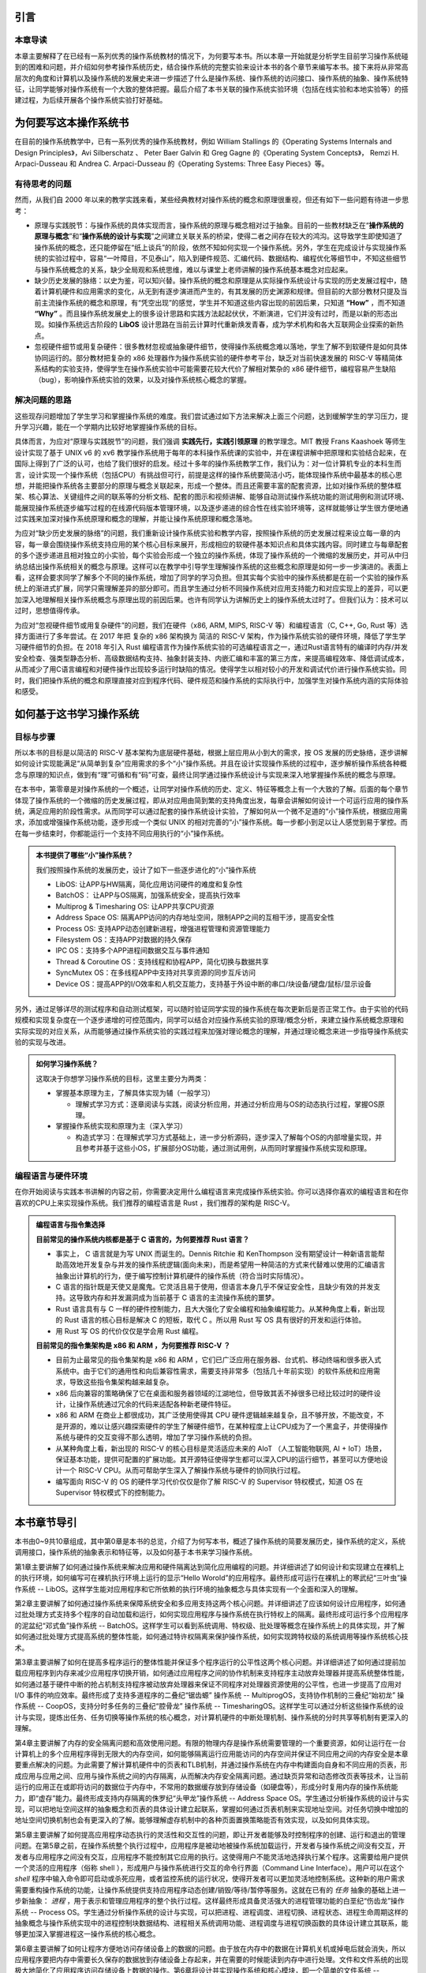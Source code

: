 引言
=====================

本章导读
--------------------------

本章主要解释了在已经有一系列优秀的操作系统教材的情况下，为何要写本书。所以本章一开始就是分析学生目前学习操作系统碰到的困难和问题，并介绍如何参考操作系统历史，结合操作系统的完整实验来设计本书的各个章节来编写本书。接下来将从非常高层次的角度和计算机以及操作系统的发展史来进一步描述了什么是操作系统、操作系统的访问接口、操作系统的抽象、操作系统特征，让同学能够对操作系统有一个大致的整体把握。最后介绍了本书关联的操作系统实验环境（包括在线实验和本地实验等）的搭建过程，为后续开展各个操作系统实验打好基础。


为何要写这本操作系统书
==================================================

在目前的操作系统教学中，已有一系列优秀的操作系统教材，例如 William Stallings 的《Operating Systems Internals and Design Principles》，Avi Silberschatz 、 Peter Baer Galvin 和 Greg Gagne 的《Operating System Concepts》，
Remzi H. Arpaci-Dusseau 和 Andrea C. Arpaci-Dusseau 的《Operating Systems: Three Easy Pieces》等。

有待思考的问题
--------------------------

然而，从我们自 2000 年以来的教学实践来看，某些经典教材对操作系统的概念和原理很重视，但还有如下一些问题有待进一步思考：

- 原理与实践脱节：与操作系统的具体实现而言，操作系统的原理与概念相对过于抽象。目前的一些教材缺乏在“**操作系统的原理与概念**”和“**操作系统的设计与实现**”之间建立关联关系的桥梁，使得二者之间存在较大的鸿沟。这导致学生即使知道了操作系统的概念，还只能停留在“纸上谈兵”的阶段，依然不知如何实现一个操作系统。另外，学生在完成设计与实现操作系统的实验过程中，容易“一叶障目，不见泰山”，陷入到硬件规范、汇编代码、数据结构、编程优化等细节中，不知这些细节与操作系统概念的关系，缺少全局观和系统思维，难以与课堂上老师讲解的操作系统基本概念对应起来。
- 缺少历史发展的脉络：以史为鉴，可以知兴替。操作系统的概念和原理是从实际操作系统设计与实现的历史发展过程中，随着计算机硬件和应用需求的变化，从无到有逐步演进而产生的，有其发展的历史渊源和规律。但目前的大部分教材只提及当前主流操作系统的概念和原理，有“凭空出现”的感觉，学生并不知道这些内容出现的前因后果，只知道 **“How”** ，而不知道 **“Why”** 。而且操作系统发展史上的很多设计思路和实践方法起起伏伏，不断演进，它们并没有过时，而是以新的形态出现。如操作系统远古阶段的 **LibOS** 设计思路在当前云计算时代重新焕发青春，成为学术机构和各大互联网企业探索的新热点。
- 忽视硬件细节或用复杂硬件：很多教材忽视或抽象硬件细节，使得操作系统概念难以落地，学生了解不到软硬件是如何具体协同运行的。部分教材把复杂的 x86 处理器作为操作系统实验的硬件参考平台，缺乏对当前快速发展的 RISC-V 等精简体系结构的实验支持，使得学生在操作系统实验中可能需要花较大代价了解相对繁杂的 x86 硬件细节，编程容易产生缺陷（bug），影响操作系统实验的效果，以及对操作系统核心概念的掌握。

解决问题的思路
--------------------

这些现存问题增加了学生学习和掌握操作系统的难度。我们尝试通过如下方法来解决上面三个问题，达到缓解学生的学习压力，提升学习兴趣，能在一个学期内比较好地掌握操作系统的目标。

具体而言，为应对“原理与实践脱节”的问题，我们强调 **实践先行，实践引领原理** 的教学理念。MIT 教授 Frans Kaashoek 等师生设计实现了基于 UNIX v6 的 xv6 教学操作系统用于每年的本科操作系统课的实验中，并在课程讲解中把原理和实验结合起来，在国际上得到了广泛的认可，也给了我们很好的启发。经过十多年的操作系统教学工作，我们认为：对一位计算机专业的本科生而言，设计实现一个操作系统（包括CPU）有挑战但可行，前提是这样的操作系统要简洁小巧，能体现操作系统中最基本的核心思想，并能把操作系统各主要部分的原理与概念关联起来，形成一个整体。而且还需要丰富的配套资源，比如对操作系统的整体框架、核心算法、关键组件之间的联系等的分析文档、配套的图示和视频讲解、能够自动测试操作系统功能的测试用例和测试环境、能展现操作系统逐步编写过程的在线源代码版本管理环境，以及逐步递进的综合性在线实验环境等，这样就能够让学生很方便地通过实践来加深对操作系统原理和概念的理解，并能让操作系统原理和概念落地。

为应对“缺少历史发展的脉络”的问题，我们重新设计操作系统实验和教学内容，按照操作系统的历史发展过程来设立每一章的内容，每一章会围绕操作系统支持应用的某个核心目标来展开，形成相应的软硬件基本知识点和具体实践内容。同时建立与每章配套的多个逐步递进且相对独立的小实验，每个实验会形成一个独立的操作系统，体现了操作系统的一个微缩的发展历史，并可从中归纳总结出操作系统相关的概念与原理。这样可以在教学中引导学生理解操作系统的这些概念和原理是如何一步一步演进的。表面上看，这样会要求同学了解多个不同的操作系统，增加了同学的学习负担。但其实每个实验中的操作系统都是在前一个实验的操作系统上的渐进式扩展，同学只需理解差异的部分即可。而且学生通过分析不同操作系统对应用支持能力和对应实现上的差异，可以更加深入地理解相关操作系统概念与原理出现的前因后果。也许有同学认为讲解历史上的操作系统太过时了。但我们认为：技术可以过时，思想值得传承。

为应对“忽视硬件细节或用复杂硬件”的问题，我们在硬件（x86, ARM, MIPS, RISC-V 等）和编程语言（C, C++, Go, Rust 等）选择方面进行了多年尝试。在 2017 年把 复杂的 x86 架构换为 简洁的 RISC-V 架构，作为操作系统实验的硬件环境，降低了学生学习硬件细节的负担。在 2018 年引入 Rust 编程语言作为操作系统实验的可选编程语言之一，通过Rust语言特有的编译时内存/并发安全检查、强类型静态分析、高级数据结构支持、抽象封装支持、内嵌汇编和丰富的第三方库，来提高编程效率、降低调试成本，从而减少了用C语言编程和对硬件操作出现较多运行时缺陷的情况。使得学生以相对较小的开发和调试代价进行操作系统实验。同时，我们把操作系统的概念和原理直接对应到程序代码、硬件规范和操作系统的实际执行中，加强学生对操作系统内涵的实际体验和感受。


如何基于这书学习操作系统
==================================================

目标与步骤
--------------------

所以本书的目标是以简洁的 RISC-V 基本架构为底层硬件基础，根据上层应用从小到大的需求，按 OS 发展的历史脉络，逐步讲解如何设计实现能满足“从简单到复杂”应用需求的多个“小”操作系统。并且在设计实现操作系统的过程中，逐步解析操作系统各种概念与原理的知识点，做到有“理”可循和有“码”可查，最终让同学通过操作系统设计与实现来深入地掌握操作系统的概念与原理。


在本书中，第零章是对操作系统的一个概述，让同学对操作系统的历史、定义、特征等概念上有一个大致的了解。后面的每个章节体现了操作系统的一个微缩的历史发展过程，即从对应用由简到繁的支持角度出发，每章会讲解如何设计一个可运行应用的操作系统，满足应用的阶段性需求。从而同学可以通过配套的操作系统设计实验，了解如何从一个微不足道的“小”操作系统，根据应用需求，添加或增强操作系统功能，逐步形成一个类似 UNIX 的相对完善的“小”操作系统。每一步都小到足以让人感觉到易于掌控。而在每一步结束时，你都能运行一个支持不同应用执行的“小”操作系统。

..
  chyyuu：有一个比较大的ascii图，画出我们做出的各种OSes。

.. admonition:: **本书提供了哪些“小”操作系统？**
   :class: note

   我们按照操作系统的发展历史，设计了如下一些逐步进化的“小”操作系统
  
   - LibOS: 让APP与HW隔离，简化应用访问硬件的难度和复杂性
   - BatchOS： 让APP与OS隔离，加强系统安全，提高执行效率
   - Multiprog & Timesharing OS: 让APP共享CPU资源
   - Address Space OS: 隔离APP访问的内存地址空间，限制APP之间的互相干涉，提高安全性
   - Process OS: 支持APP动态创建新进程，增强进程管理和资源管理能力
   - Filesystem OS：支持APP对数据的持久保存
   - IPC OS：支持多个APP进程间数据交互与事件通知 
   - Thread & Coroutine OS：支持线程和协程APP，简化切换与数据共享  
   - SyncMutex OS：在多线程APP中支持对共享资源的同步互斥访问
   - Device OS：提高APP的I/O效率和人机交互能力，支持基于外设中断的串口/块设备/键盘/鼠标/显示设备

另外，通过足够详尽的测试程序和自动测试框架，可以随时验证同学实现的操作系统在每次更新后是否正常工作。由于实验的代码规模和实现复杂度在一个逐步递增的可控范围内，同学可以结合对应操作系统实验的原理/概念分析，来建立操作系统概念原理和实际实现的对应关系，从而能够通过操作系统实验的实践过程来加强对理论概念的理解，并通过理论概念来进一步指导操作系统实验的实现与改进。

.. admonition:: **如何学习操作系统？**
   :class: note

   这取决于你想学习操作系统的目标，这里主要分为两类：

   - 掌握基本原理为主，了解具体实现为辅（一般学习）

     - 理解式学习方式：逐章阅读与实践，阅读分析应用，并通过分析应用与OS的动态执行过程，掌握OS原理。

   - 掌握操作系统实现和原理为主（深入学习）

     - 构造式学习：在理解式学习方式基础上，进一步分析源码，逐步深入了解每个OS的内部增量实现，并且参考并基于这些小OS，扩展部分OS功能，通过测试用例，从而同时掌握操作系统实现和原理。

编程语言与硬件环境
--------------------

在你开始阅读与实践本书讲解的内容之前，你需要决定用什么编程语言来完成操作系统实验。你可以选择你喜欢的编程语言和在你喜欢的CPU上来实现操作系统。我们推荐的编程语言是 Rust ，我们推荐的架构是 RISC-V。



.. admonition:: **编程语言与指令集选择**
   :class: note

   **目前常见的操作系统内核都是基于 C 语言的，为何要推荐 Rust 语言？**
   
   - 事实上， C 语言就是为写 UNIX 而诞生的。Dennis Ritchie 和 KenThompson 没有期望设计一种新语言能帮助高效地开发复杂与并发的操作系统逻辑(面向未来)，而是希望用一种简洁的方式来代替难以使用的汇编语言抽象出计算机的行为，便于编写控制计算机硬件的操作系统（符合当时实际情况）。
   - C 语言的指针既是天使又是魔鬼。它灵活且易于使用，但语言本身几乎不保证安全性，且缺少有效的并发支持。这导致内存和并发漏洞成为当前基于 C 语言的主流操作系统的噩梦。
   - Rust 语言具有与 C 一样的硬件控制能力，且大大强化了安全编程和抽象编程能力。从某种角度上看，新出现的 Rust 语言的核心目标是解决 C 的短板，取代 C 。所以用 Rust 写 OS 具有很好的开发和运行体验。
   - 用 Rust 写 OS 的代价仅仅是学会用 Rust 编程。

   **目前常见的指令集架构是 x86 和 ARM ，为何要推荐 RISC-V ？**
   
   - 目前为止最常见的指令集架构是 x86 和 ARM ，它们已广泛应用在服务器、台式机、移动终端和很多嵌入式系统中。由于它们的通用性和向后兼容性需求，需要支持非常多（包括几十年前实现）的软件系统和应用需求，导致这些指令集架构越来越复杂。
   - x86 后向兼容的策略确保了它在桌面和服务器领域的江湖地位，但导致其丢不掉很多已经比较过时的硬件设计，让操作系统通过冗余的代码来适配各种新老硬件特征。
   - x86 和 ARM 在商业上都很成功，其广泛使用使得其 CPU 硬件逻辑越来越复杂，且不够开放，不能改变，不是开源的，难以让感兴趣探索硬件的学生了解硬件细节，在某种程度上让CPU成为了一个黑盒子，并使得操作系统与硬件的交互变得不那么透明，增加了学习操作系统的负担。
   - 从某种角度上看，新出现的 RISC-V 的核心目标是灵活适应未来的 AIoT （人工智能物联网, AI + IoT）场景，保证基本功能，提供可配置的扩展功能。其开源特征使得学生都可以深入CPU的运行细节，甚至可以方便地设计一个 RISC-V CPU。从而可帮助学生深入了解操作系统与硬件的协同执行过程。
   - 编写面向 RISC-V 的 OS 的硬件学习代价仅仅是你了解 RISC-V 的 Supervisor 特权模式，知道 OS 在 Supervisor 特权模式下的控制能力。

本书章节导引
==================================================

本书由0~9共10章组成，其中第0章是本书的总览，介绍了为何写本书，概述了操作系统的简要发展历史，操作系统的定义，系统调用接口，操作系统的抽象表示和特征等，以及如何基于本书来学习操作系统。

第1章主要讲解了如何通过操作系统来解决应用和硬件隔离达到简化应用编程的问题。并详细讲述了如何设计和实现建立在裸机上的执行环境，如何编写可在裸机执行环境上运行的显示“Hello Worold”的应用程序。最终形成可运行在裸机上的寒武纪“三叶虫”操作系统 -- LibOS。这样学生能对应用程序和它所依赖的执行环境的抽象概念与具体实现有一个全面和深入的理解。

第2章主要讲解了如何通过操作系统来保障系统安全和多应用支持这两个核心问题。并详细讲述了应该如何设计应用程序，如何通过批处理方式支持多个程序的自动加载和运行，如何实现应用程序与操作系统在执行特权上的隔离。最终形成可运行多个应用程序的泥盆纪“邓式鱼”操作系统 -- BatchOS。这样学生可以看到系统调用、特权级、批处理等概念在操作系统上的具体实现，并了解如何通过批处理方式提高系统的整体性能，如何通过特许权隔离来保护操作系统，如何实现跨特权级的系统调用等操作系统核心技术。

第3章主要讲解了如何在提高多程序运行的整体性能并保证多个程序运行的公平性这两个核心问题。并详细讲述了如何通过提前加载应用程序到内存来减少应用程序切换开销，如何通过应用程序之间的协作机制来支持程序主动放弃处理器并提高系统整体性能，如何通过基于硬件中断的抢占机制支持程序被动放弃处理器来保证不同程序对处理器资源使用的公平性，也进一步提高了应用对 I/O 事件的响应效率。最终形成了支持多道程序的二叠纪“锯齿螈” 操作系统 -- MultiprogOS，支持协作机制的三叠纪“始初龙” 操作系统 -- CoopOS，支持分时多任务的三叠纪“腔骨龙” 操作系统 -- TimesharingOS。这样学生可以通过分析这些操作系统的设计与实现，提炼出任务、任务切换等操作系统的核心概念，对计算机硬件的中断处理机制、操作系统的分时共享等机制有更深入的理解。


第4章主要讲解了内存的安全隔离问题和高效使用问题。有限的物理内存是操作系统需要管理的一个重要资源，如何让运行在一台计算机上的多个应用程序得到无限大的内存空间，如何能够隔离运行应用能访问的内存空间并保证不同应用之间的内存安全是本章要重点解决的问题。为此需要了解计算机硬件中的页表和TLB机制，并通过操作系统在内存中构建面向自身和不同应用的页表，形成应用与应用之间、应用与操作系统之间的内存隔离，从而解决内存安全隔离问题。通过缺页异常和动态修改页表等技术，让当前运行的应用正在或即将访问的数据位于内存中，不常用的数据缓存放到存储设备（如硬盘等），形成分时复用内存的操作系统能力，即“虚存”能力。最终形成支持内存隔离的侏罗纪“头甲龙”操作系统 -- Address Space OS。学生通过分析操作系统的设计与实现，可以把地址空间这样的抽象概念和页表的具体设计建立起联系，掌握如何通过页表机制来实现地址空间。对任务切换中增加的地址空间切换机制也会有更深入的了解。能够理解虚存机制中的各种页面置换策略能否有效实现，以及如何具体实现。

第5章主要讲解了如何提高应用程序动态执行的灵活性和交互性的问题，即让开发者能够及时控制程序的创建、运行和退出的管理问题。在第5章之前，在操作系统整个执行过程中，应用程序是被动地被操作系统加载运行，开发者与操作系统之间没有交互，开发者与应用程序之间没有交互，应用程序不能控制其它应用的执行。这使得用户不能灵活地选择执行某个程序。这需要给用户提供一个灵活的应用程序（俗称 shell ），形成用户与操作系统进行交互的命令行界面（Command Line Interface）。用户可以在这个 `shell` 程序中输入命令即可启动或杀死应用，或者监控系统的运行状况，使得开发者可以更加灵活地控制系统。这种新的用户需求需要重构操作系统的功能，让操作系统提供支持应用程序动态创建/销毁/等待/暂停等服务。这就在已有的 `任务` 抽象的基础上进一步新抽象： `进程` ，用于表示和管理应用程序的整个执行过程。这样最终形成具备灵活强大的进程管理功能的白垩纪“伤齿龙”操作系统 -- Process OS。学生通过分析操作系统的设计与实现，可以把进程、进程调度、进程切换、进程状态、进程生命周期这样的抽象概念与操作系统实现中的进程控制块数据结构、进程相关系统调用功能、进程调度与进程切换函数的具体设计建立其联系，能够更加深入掌握进程这一操作系统的核心概念。

第6章主要讲解了如何让程序方便地访问存储设备上的数据的问题。由于放在内存中的数据在计算机关机或掉电后就会消失，所以应用程序要把内存中需要长久保存的数据放到存储设备上存起来，并在需要的时候能读到内存中进行处理。文件和文件系统的出现极大地简化了应用程序访问存储设备上数据的操作。第6章将设计并实现操作系统和核心模块，即一个简单的文件系统 -- easyfs，向上给应用程序提供了常规文件和目录文件两种抽象，并提供 `open` 、 `close` 、 `read` 、 `write` 四个系统调用来读写文件中的数据，向下通过存储设备驱动程序对存储设备这种 I/O 外设物理资源进行管理。这样就形成了支持文件访问的 “霸王龙” 操作系统 -- Filesystem OS。学生通过分析操作系统的设计与实现，可以看到文件、文件系统这样的操作系统抽象如何通过一个具体的文件系统 -- easyfs 来体现的。并可以看到并理解文件系统与进程管理、内存管理之间的紧密联系，从而支持应用程序便捷地对存储设备上的数据进行访问。

第7章主要讲解如何让不同的应用进行数据共享与合作的问题。在第7章之前，进程之间被操作系统彻底隔离了，导致进程之间无法方便地分享数据，不能一起协作。如果能让不同进程实现数据共享与交互，就能把不同程序的功能组合在一起，实现更加强大和灵活的复杂功能。第7章的核心目标就是让不同应用通过进程间通信的方式组合在一起运行。为此，将引入新的操作系统概念 -- 管道（pipe），以支持进程间的I/O重定向功能，即让一个进程的输出成为另外一个进程的输入，从而让进程间能够有效地合作起来。这样管道其实也可以看成是一种特殊的内存文件，并可基于文件的操作来实现进程间的内存数据共享。除了数据共享机制，进程间也需要快捷的通知机制，这就引出了信号（Signal） 事件通知机制，让进程能够及时的获得并处理来自其他进程或操作系统发的紧急通知。这样最终形成支持多个APP进程间数据交互与事件通知功能的白垩纪“迅猛龙”操作系统 -- IPC OS。学生通过分析操作系统的设计与实现，可以看到进程间的隔离和共享是可以同时做到的，并可进一步了解在进程的基础上如何通过管道机制来打破进程间建立的地址空间隔离，实现数据共享，以及如何通过信号机制打断进程的正常执行来及时响应相对紧急的事件，从而掌握多应用共享协同的操作系统机制。

第8章主要讲解如何提高多个应用并发执行的效率和如何保证能多个应用正确访问共享资源的问题。进程的地址空间隔离会带来管理上的运行时开销，比如TLB刷新、页表切换等。如果把一个进程内的多个可并行执行的任务通过一种更细粒度的方式让操作系统进行调度，那么就可以在进程内实现并发执行，且由于这些任务在进程内的地址空间中，不会带来页表切换等运行时开销。这里的任务就是线程（Thread）。线程间共享地址空间，使得它们访问共享资源更加方便，但如果处理不当，就可能出现资源访问冲突和竞争的问题。这就需要通过同步机制来协调进程或线程的执行顺序，并通过互斥机制来保证在同一时刻只有一个进程或线程可以访问共享资源，从而避免了资源冲突和竞争的问题。第8章在进程管理的基础上进行重构，设计实现了线程管理机制，形成了支持多线程app的达科塔盗龙OS -- ThreadOS；并进一步设计了支持线程同步互斥访问共享资源的锁机制、信号量机制和条件变量机制，最终形成了支持多线程APP同步互斥访问共享资源的白垩纪“慈母龙”操作系统 -- SyncMutex OS。学生通过分析操作系统的设计与实现，可以理解线程和进程的关系与区别，理解同步互斥机制的不同特征和运行机理，从而能够深入理解支持并发访问共享资源的同步互斥机制的原理和实现。

第9章主要讲解如何让应用便捷访问I/O设备并让应用有更多感知与交互能力的问题。计算机中的外设特征各异，如显卡、触摸屏、键盘、鼠标、网卡、声卡等。在第9章之前，同学们已经接触到了串口、时钟、和磁盘设备，使得应用程序能通过操作系统输入输出字符、访问时间、读写在磁盘上的数据，并通过时钟中断让操作系统具有了抢占式分时多任务调度的能力，但这仅仅覆盖了很小的一部分外设，而且在实践上对操作系统与外设的交互细节也涉及不多。操作系统需要对外设有更多的深入理解，才能有效地管理和访问外设，给应用提供丰富的感知与交互能力。在原理与概念方面，第9章简要分析了外设的发展历程，外设的数据传输方式。并进一步阐述操作系统如何对外设建立不同层次的抽象和不同I/O执行模型，以便于操作系统对外设的内部管理，应用程序对外设的高效便捷访问。在实践上，第9章分析了操作系统如何通过设备树(Device Tree)来解析出计算机中的外设信息，并重新设计了基于中断方式的串口驱动程序，涉及串口设备初始化和串口数据输入输出，以及改进进程/线程的调度机制，让等待串口输入或输出完成的进程/线程进入阻塞状态，从而提高系统整体执行效率。在第9章还进一步介绍了QEMU模拟的virtio设备架构，以及virtio设备驱动程序的主要功能；并对virtio-blk设备及其驱动程序，virtio-gpu设备及其驱动程序进行了比较深入的分析。这样最终形成支持图形游戏APP并具备高效外设中断响应的侏罗纪侏罗猎龙操作系统 -- Device 学生通过分析操作系统的设计与实现，可以深入了解不同外设的特征，外设的I/O传输方式，不同层次的外设抽象概念和I/O执行模型，从而对操作系统如何有效管理不同类型的外设有一个相关完整的理解。

百闻不如一见，如果同学们通过读书和阅读代码能逐步地明确每一章要解决的应用需求和问题，渐进地了解每章操作系统中内核模块的组成，并掌握内核模块的功能，以及不同内核模块之间的关系，能归纳总结出操作系统的设计思路、策略与机制、原理与概念，就能达到了解操作系统的层次。百见不如一干，仅仅看还是不够的，本书的重要目标是希望能推动同学们能够通过编程来掌握操作系统。如果同学们还能通过课后习题和编程实验来完成操作系统的新功能，发现编程中的bug并修复bug，通过测试用例，实现你自己编写的操作系统，那将达到掌握操作系统的更高层次。希望同学们能够完整走完整个操作系统的学习和练习的过程，当你完成整个过程后，再回首看，能够发现原来操作系统还可以这样有趣和有用。